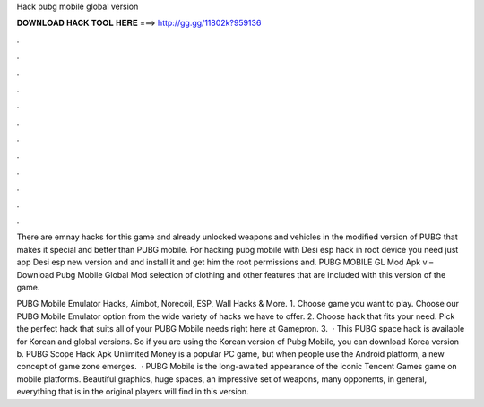 Hack pubg mobile global version



𝐃𝐎𝐖𝐍𝐋𝐎𝐀𝐃 𝐇𝐀𝐂𝐊 𝐓𝐎𝐎𝐋 𝐇𝐄𝐑𝐄 ===> http://gg.gg/11802k?959136



.



.



.



.



.



.



.



.



.



.



.



.

There are emnay hacks for this game and already unlocked weapons and vehicles in the modified version of PUBG that makes it special and better than PUBG mobile. For hacking pubg mobile with Desi esp hack in root device you need just app Desi esp new version and and install it and get him the root permissions and. PUBG MOBILE GL Mod Apk v – Download Pubg Mobile Global Mod selection of clothing and other features that are included with this version of the game.

PUBG Mobile Emulator Hacks, Aimbot, Norecoil, ESP, Wall Hacks & More. 1. Choose game you want to play. Choose our PUBG Mobile Emulator option from the wide variety of hacks we have to offer. 2. Choose hack that fits your need. Pick the perfect hack that suits all of your PUBG Mobile needs right here at Gamepron. 3.  · This PUBG space hack is available for Korean and global versions. So if you are using the Korean version of Pubg Mobile, you can download Korea version b. PUBG Scope Hack Apk Unlimited Money is a popular PC game, but when people use the Android platform, a new concept of game zone emerges.  · PUBG Mobile is the long-awaited appearance of the iconic Tencent Games game on mobile platforms. Beautiful graphics, huge spaces, an impressive set of weapons, many opponents, in general, everything that is in the original players will find in this version.
